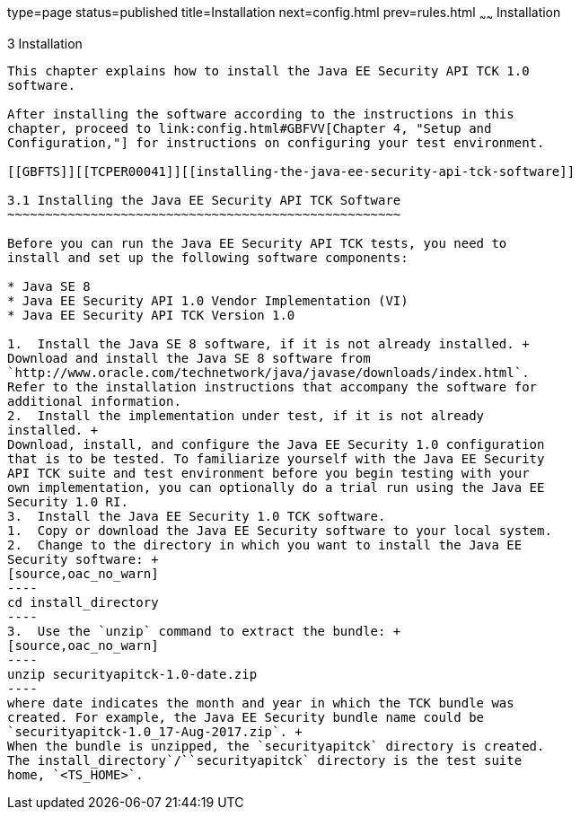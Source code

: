 type=page
status=published
title=Installation
next=config.html
prev=rules.html
~~~~~~
Installation
============

[[TCPER00004]][[GBFTP]]


[[installation]]
3 Installation
--------------

This chapter explains how to install the Java EE Security API TCK 1.0
software.

After installing the software according to the instructions in this
chapter, proceed to link:config.html#GBFVV[Chapter 4, "Setup and
Configuration,"] for instructions on configuring your test environment.

[[GBFTS]][[TCPER00041]][[installing-the-java-ee-security-api-tck-software]]

3.1 Installing the Java EE Security API TCK Software
~~~~~~~~~~~~~~~~~~~~~~~~~~~~~~~~~~~~~~~~~~~~~~~~~~~~

Before you can run the Java EE Security API TCK tests, you need to
install and set up the following software components:

* Java SE 8
* Java EE Security API 1.0 Vendor Implementation (VI)
* Java EE Security API TCK Version 1.0

1.  Install the Java SE 8 software, if it is not already installed. +
Download and install the Java SE 8 software from
`http://www.oracle.com/technetwork/java/javase/downloads/index.html`.
Refer to the installation instructions that accompany the software for
additional information.
2.  Install the implementation under test, if it is not already
installed. +
Download, install, and configure the Java EE Security 1.0 configuration
that is to be tested. To familiarize yourself with the Java EE Security
API TCK suite and test environment before you begin testing with your
own implementation, you can optionally do a trial run using the Java EE
Security 1.0 RI.
3.  Install the Java EE Security 1.0 TCK software.
1.  Copy or download the Java EE Security software to your local system. 
2.  Change to the directory in which you want to install the Java EE
Security software: +
[source,oac_no_warn]
----
cd install_directory
----
3.  Use the `unzip` command to extract the bundle: +
[source,oac_no_warn]
----
unzip securityapitck-1.0-date.zip
----
where date indicates the month and year in which the TCK bundle was
created. For example, the Java EE Security bundle name could be
`securityapitck-1.0_17-Aug-2017.zip`. +
When the bundle is unzipped, the `securityapitck` directory is created.
The install_directory`/``securityapitck` directory is the test suite
home, `<TS_HOME>`.


